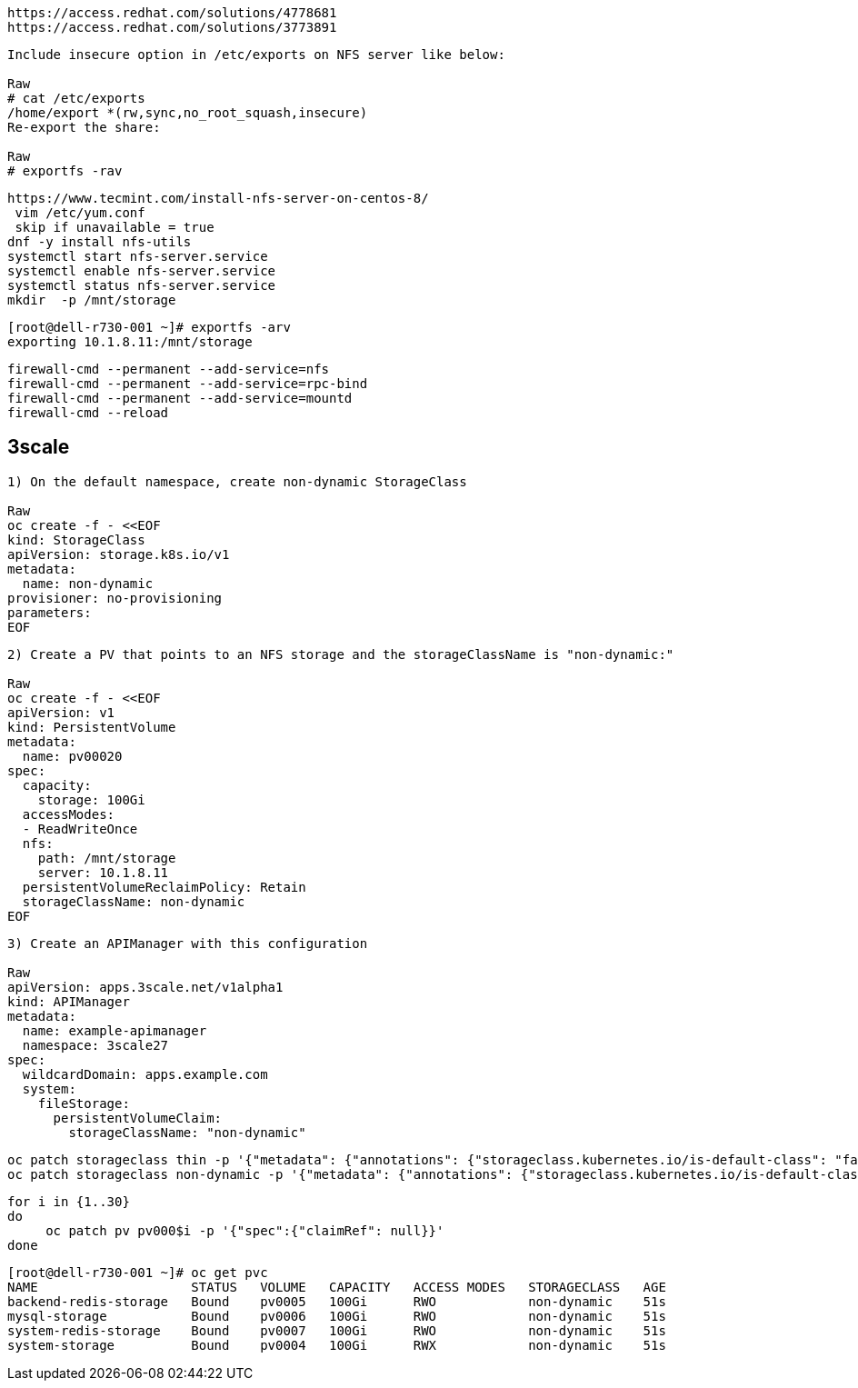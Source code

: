----
https://access.redhat.com/solutions/4778681
https://access.redhat.com/solutions/3773891
----


----
Include insecure option in /etc/exports on NFS server like below:

Raw
# cat /etc/exports
/home/export *(rw,sync,no_root_squash,insecure)
Re-export the share:

Raw
# exportfs -rav
----


----
https://www.tecmint.com/install-nfs-server-on-centos-8/
 vim /etc/yum.conf
 skip if unavailable = true
dnf -y install nfs-utils
systemctl start nfs-server.service
systemctl enable nfs-server.service
systemctl status nfs-server.service
mkdir  -p /mnt/storage
----


----
[root@dell-r730-001 ~]# exportfs -arv
exporting 10.1.8.11:/mnt/storage
----

----
firewall-cmd --permanent --add-service=nfs
firewall-cmd --permanent --add-service=rpc-bind
firewall-cmd --permanent --add-service=mountd
firewall-cmd --reload
----


== 3scale

----
1) On the default namespace, create non-dynamic StorageClass

Raw
oc create -f - <<EOF
kind: StorageClass
apiVersion: storage.k8s.io/v1
metadata:
  name: non-dynamic
provisioner: no-provisioning
parameters:
EOF
----

----
2) Create a PV that points to an NFS storage and the storageClassName is "non-dynamic:"

Raw
oc create -f - <<EOF
apiVersion: v1
kind: PersistentVolume
metadata:
  name: pv00020
spec:
  capacity:
    storage: 100Gi
  accessModes:
  - ReadWriteOnce
  nfs:
    path: /mnt/storage
    server: 10.1.8.11
  persistentVolumeReclaimPolicy: Retain
  storageClassName: non-dynamic
EOF
----

----
3) Create an APIManager with this configuration

Raw
apiVersion: apps.3scale.net/v1alpha1
kind: APIManager
metadata:
  name: example-apimanager
  namespace: 3scale27
spec:
  wildcardDomain: apps.example.com
  system:
    fileStorage:
      persistentVolumeClaim:
        storageClassName: "non-dynamic"
----

----
oc patch storageclass thin -p '{"metadata": {"annotations": {"storageclass.kubernetes.io/is-default-class": "false"}}}'
oc patch storageclass non-dynamic -p '{"metadata": {"annotations": {"storageclass.kubernetes.io/is-default-class": "true"}}}'
----

----
for i in {1..30}
do
     oc patch pv pv000$i -p '{"spec":{"claimRef": null}}'
done
----

----
[root@dell-r730-001 ~]# oc get pvc
NAME                    STATUS   VOLUME   CAPACITY   ACCESS MODES   STORAGECLASS   AGE
backend-redis-storage   Bound    pv0005   100Gi      RWO            non-dynamic    51s
mysql-storage           Bound    pv0006   100Gi      RWO            non-dynamic    51s
system-redis-storage    Bound    pv0007   100Gi      RWO            non-dynamic    51s
system-storage          Bound    pv0004   100Gi      RWX            non-dynamic    51s
----

